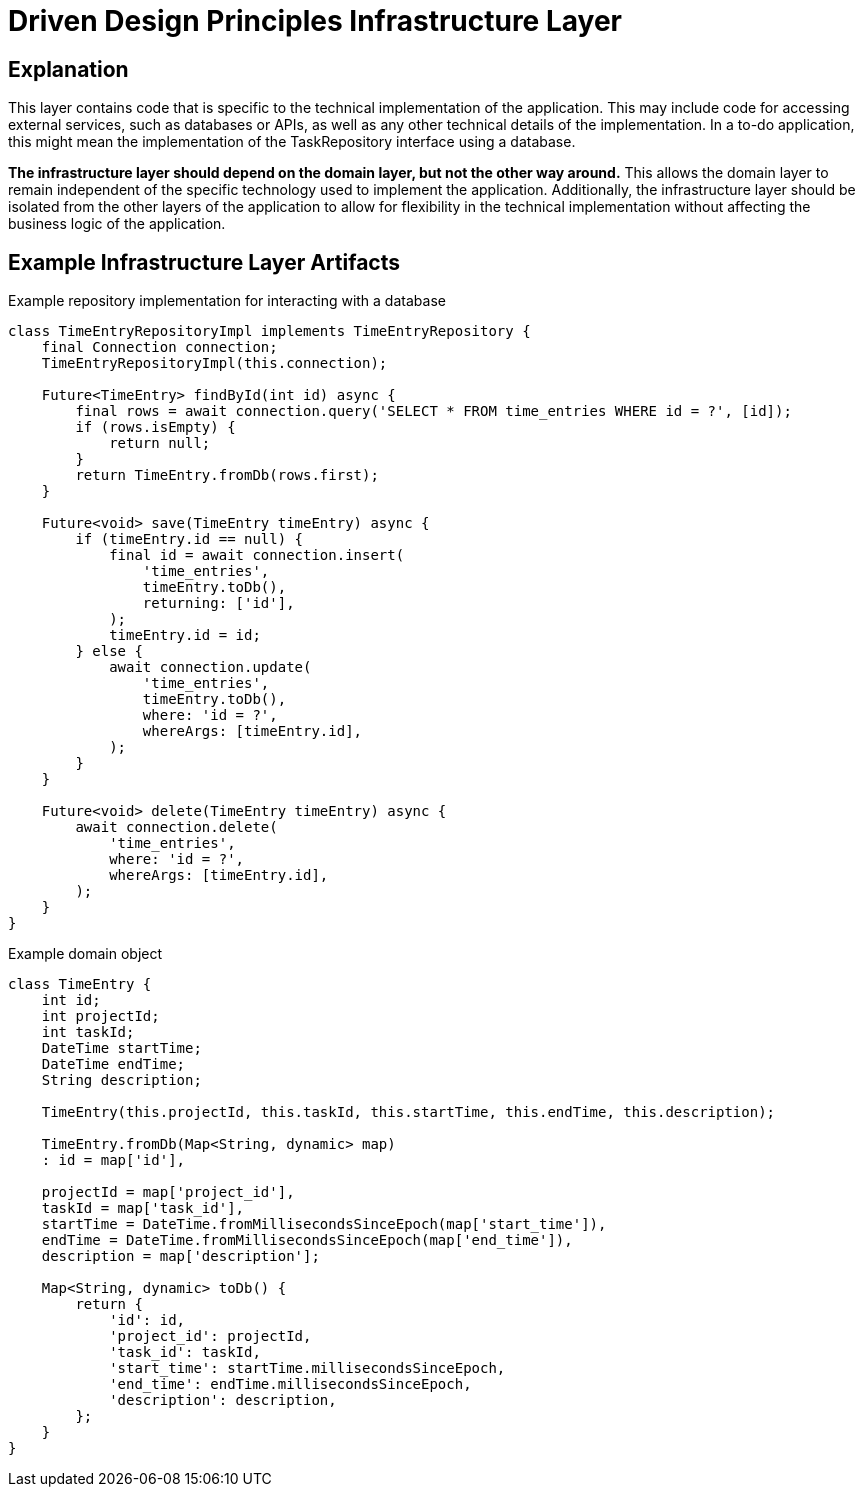 = Driven Design Principles Infrastructure Layer

== Explanation

This layer contains code that is specific to the technical implementation of the application. This may include code for accessing external services, such as databases or APIs, as well as any other technical details of the implementation. In a to-do application, this might mean the implementation of the TaskRepository interface using a database.

*The infrastructure layer should depend on the domain layer, but not the other way around.* This allows the domain layer to remain independent of the specific technology used to implement the application. Additionally, the infrastructure layer should be isolated from the other layers of the application to allow for flexibility in the technical implementation without affecting the business logic of the application.

== Example Infrastructure Layer Artifacts

.Example repository implementation for interacting with a database
[source, java]
----
class TimeEntryRepositoryImpl implements TimeEntryRepository {
    final Connection connection;
    TimeEntryRepositoryImpl(this.connection);

    Future<TimeEntry> findById(int id) async {
        final rows = await connection.query('SELECT * FROM time_entries WHERE id = ?', [id]);
        if (rows.isEmpty) {
            return null;
        }
        return TimeEntry.fromDb(rows.first);
    }

    Future<void> save(TimeEntry timeEntry) async {
        if (timeEntry.id == null) {
            final id = await connection.insert(
                'time_entries',
                timeEntry.toDb(),
                returning: ['id'],
            );
            timeEntry.id = id;
        } else {
            await connection.update(
                'time_entries',
                timeEntry.toDb(),
                where: 'id = ?',
                whereArgs: [timeEntry.id],
            );
        }
    }

    Future<void> delete(TimeEntry timeEntry) async {
        await connection.delete(
            'time_entries',
            where: 'id = ?',
            whereArgs: [timeEntry.id],
        );
    }
}
----

.Example domain object
[source, java]
----
class TimeEntry {
    int id;
    int projectId;
    int taskId;
    DateTime startTime;
    DateTime endTime;
    String description;

    TimeEntry(this.projectId, this.taskId, this.startTime, this.endTime, this.description);

    TimeEntry.fromDb(Map<String, dynamic> map)
    : id = map['id'],

    projectId = map['project_id'],
    taskId = map['task_id'],
    startTime = DateTime.fromMillisecondsSinceEpoch(map['start_time']),
    endTime = DateTime.fromMillisecondsSinceEpoch(map['end_time']),
    description = map['description'];

    Map<String, dynamic> toDb() {
        return {
            'id': id,
            'project_id': projectId,
            'task_id': taskId,
            'start_time': startTime.millisecondsSinceEpoch,
            'end_time': endTime.millisecondsSinceEpoch,
            'description': description,
        };
    }
}
----